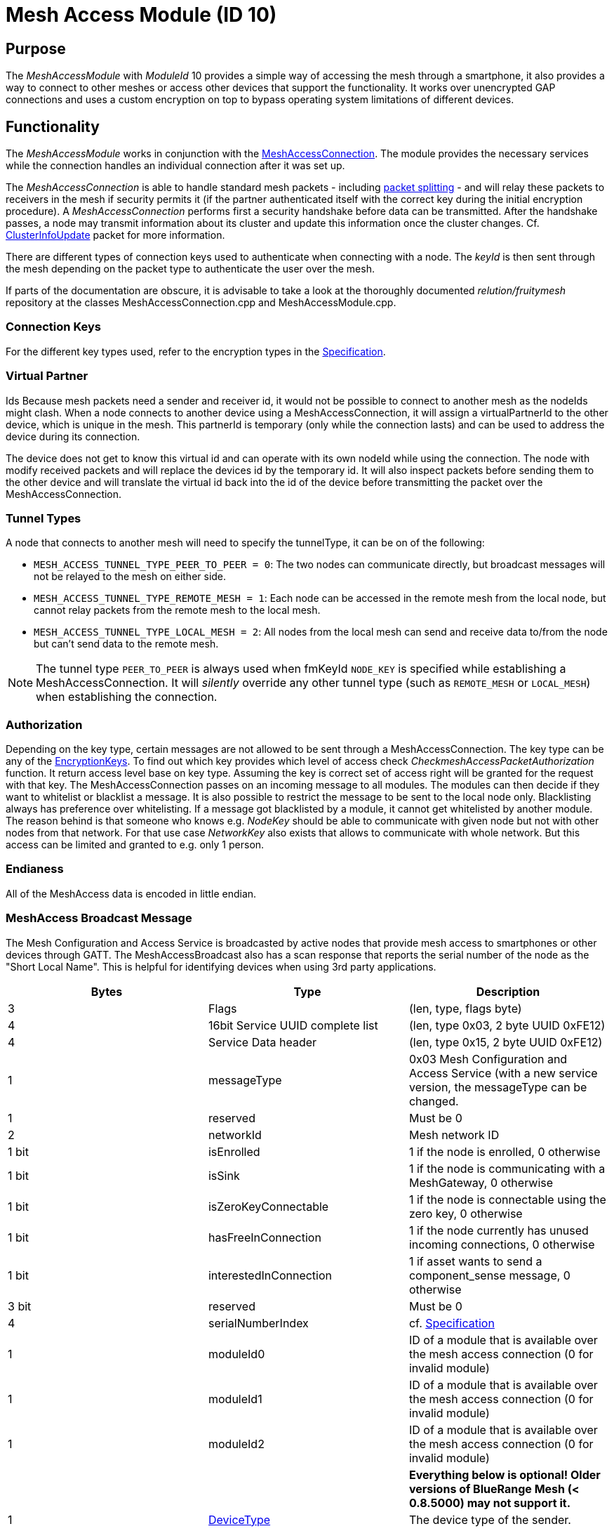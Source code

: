 = Mesh Access Module (ID 10)

== Purpose

The _MeshAccessModule_ with _ModuleId_ 10 provides a simple way of accessing the mesh through a smartphone, it also provides a way to connect to other meshes or access other devices that support the functionality. It works over unencrypted GAP connections and uses a custom encryption on top to bypass operating system limitations of different devices.

== Functionality
The _MeshAccessModule_ works in conjunction with the xref:MeshAccessConnection.adoc[MeshAccessConnection]. The module provides the necessary services while the connection handles an individual connection after it was set up.

The _MeshAccessConnection_ is able to handle standard mesh packets - including xref:Connections.adoc#PacketSplitting[packet splitting] - and will relay these packets to receivers in the mesh if security permits it (if the partner authenticated itself with the correct key during the initial encryption procedure). A _MeshAccessConnection_ performs first a security handshake before data can be transmitted. After the handshake passes, a node may transmit information about its cluster and update this information once the cluster changes. Cf. xref:Node.adoc#ClusterInfoUpdate[ClusterInfoUpdate] packet for more information.

There are different types of connection keys used to authenticate when connecting with a node. The _keyId_ is then sent through the mesh depending on the packet type to authenticate the user over the mesh.

If parts of the documentation are obscure, it is advisable to take a look at the thoroughly documented _relution/fruitymesh_ repository at the classes MeshAccessConnection.cpp and MeshAccessModule.cpp.

=== Connection Keys
For the different key types used, refer to the
encryption types in the
xref:Specification.adoc#EncryptionKeys[Specification].

=== Virtual Partner
Ids Because mesh packets need a sender and receiver
id, it would not be possible to connect to another mesh as the nodeIds
might clash. When a node connects to another device using a
MeshAccessConnection, it will assign a virtualPartnerId to the other
device, which is unique in the mesh. This partnerId is temporary (only
while the connection lasts) and can be used to address the device during
its connection.

The device does not get to know this virtual id and can operate with its
own nodeId while using the connection. The node with modify received
packets and will replace the devices id by the temporary id. It will
also inspect packets before sending them to the other device and will
translate the virtual id back into the id of the device before
transmitting the packet over the MeshAccessConnection.

[#TunnelTypes]
=== Tunnel Types
A node that connects to another mesh will need to
specify the tunnelType, it can be on of the following:

* `MESH_ACCESS_TUNNEL_TYPE_PEER_TO_PEER = 0`: The two nodes can
communicate directly, but broadcast messages will not be relayed to the
mesh on either side.
* `MESH_ACCESS_TUNNEL_TYPE_REMOTE_MESH = 1`: Each node can be accessed in
the remote mesh from the local node, but cannot relay packets from the
remote mesh to the local mesh.
* `MESH_ACCESS_TUNNEL_TYPE_LOCAL_MESH = 2`: All nodes from the local mesh can
send and receive data to/from the node but can't send data to the
remote mesh.

NOTE: The tunnel type `PEER_TO_PEER` is always used when fmKeyId `NODE_KEY` is specified while establishing a MeshAccessConnection. It will _silently_ override any other tunnel type (such as `REMOTE_MESH` or `LOCAL_MESH`) when establishing the connection.

=== Authorization
Depending on the key type, certain messages are not
allowed to be sent through a MeshAccessConnection. The key type can be
any of the xref:Specification.adoc#EncryptionKeys[EncryptionKeys].
To find out which key provides which level of access check _CheckmeshAccessPacketAuthorization_ function. It return access level base on key type. Assuming the key is correct set of access right will be granted for the request with that key.
The MeshAccessConnection passes on an incoming message to all modules. The modules can then decide if they want to whitelist or blacklist a
message. It is also possible to restrict the message to be sent to the local node only. Blacklisting always has preference over whitelisting. If a
message got blacklisted by a module, it cannot get whitelisted by
another module.
The reason behind is that someone who knows e.g. _NodeKey_ should be able to communicate with given node but not with other nodes from that network. For that use case _NetworkKey_ also exists that allows to communicate with whole network. But this access can be limited and granted to e.g. only 1 person.

=== Endianess
All of the MeshAccess data is encoded in little endian.

[#MeshAccessBroadcast]
=== MeshAccess Broadcast Message
The Mesh Configuration and Access Service is broadcasted by active nodes that provide mesh access to smartphones or other devices through GATT. The MeshAccessBroadcast also has a scan response that reports the serial number of the node as the "Short Local Name". This is helpful for identifying devices when using 3rd party applications.

|===
|Bytes|Type|Description

|3|Flags|(len, type, flags byte)
|4|16bit Service UUID complete list|(len, type 0x03, 2 byte UUID 0xFE12)
|4|Service Data header|(len, type 0x15, 2 byte UUID 0xFE12)
|1|messageType|0x03 Mesh Configuration and Access Service (with a new
service version, the messageType can be changed.
|1|reserved|Must be 0
|2|networkId|Mesh network ID
|1 bit|isEnrolled|1 if the node is enrolled, 0 otherwise
|1 bit|isSink|1 if the node is communicating with a MeshGateway, 0 otherwise
|1 bit|isZeroKeyConnectable|1 if the node is connectable using the zero key, 0 otherwise
|1 bit|hasFreeInConnection|1 if the node currently has unused incoming connections, 0 otherwise
|1 bit|interestedInConnection |1 if asset wants to send a component_sense message, 0 otherwise
|3 bit|reserved|Must be 0
|4|serialNumberIndex|cf. xref:Specification.adoc[Specification]
|1|moduleId0|ID of a module that is available over the mesh access connection (0 for invalid module)
|1|moduleId1|ID of a module that is available over the mesh access connection (0 for invalid module)
|1|moduleId2|ID of a module that is available over the mesh access connection (0 for invalid module)
|||**Everything below is optional! Older versions of BlueRange Mesh (< 0.8.5000) may not support it.**
|1|xref:Specification.adoc#deviceTypes[DeviceType]|The device type of the sender. 
|**7**||**Reserved**|
|===

==== Mesh access emergency connect mode
It is possible to disable the normal advertising of a node if it has an active mesh connection. This can be necessary for increasing energy efficiency or free radio time. In this case the node advertises with an interval of 2 seconds and the meshAccessBroadcastMessage type is EMERGENCY_MESH_ACCESS. Through this it is possible to connect to the node and enroll it without access to the connected network.

=== GATT Service
The Mesh Access Service is offered under a different UUID (a 128-bit UUID) in order to seperate different services from each other.

* Base Service UUID 00000001-ACCE-423C-93FD-0C07A0051858
* RX Characteristic Handle: 00000002-ACCE-423C-93FD-0C07A0051858
* TX Characteristic Handle: 00000003-ACCE-423C-93FD-0C07A0051858

After a connection is made, it is necessary to register notifications on the TX characteristic in order to receive data from the node. Do not send any data before notifications are enabled!

=== Encryption Handshake
To establish a connection, the following steps need to be performed:

* Central connects to peripheral
* Central discovers the _MeshAccessService_ of the peripheral with its rx/tx characteristics and the cccd of the tx characteristic
* Central enables notifications on cccd of tx characteristic
** The peripheral will notice the enabled notification and will instantiate a _MeshAccessConnection_ throught the _ResolverConnections_
* Central starts handshake by requesting a nonce
* Peripheral anwers with _ANonce_
* Central answers with _SNonce_ in an encrypted packet (enables auto encrypt/decrypt)
* Peripheral checks encrypted packet, sends encrypted _HandshakeDone_ packet and enables auto encrypt/decrypt

Encryption and MIC calculation uses three AES encryptions at the moment to prevent a discovered packet forgery attack under certain conditions. Future versions of the handshake may employ different encryption.

TIP: The Encryption Handshake is explained in a lot more detail with example data as part of the xref:MeshAccessConnection.adoc[MeshAccessConnection] documentation.

=== Encryption
Once a connection is set to encrypted state - during the initial encryption handshake - all messages must be encrypted with a trailing Message Integrity Check (MIC). The data has the following format:

[cols="1,1,2,4"]
|===
|Bytes |Type |Name |Description

|1...16 |u8[] |encryptedData |Encrypted data that must be decrypted first, using the key determined during the handshake together with the _decryptionNonce_.
|4 |u32 |mic |Message integrity check that protects the message against forgery or replay attacks, added at the end of the variable sized _encryptedData_ field.
|===

Because an encrypted packet has only 16 bytes of payload, message splitting must account for this. A connection with an MTU of 20 will first split packets into chunks of 20 bytes (2 byte splitting overhead, 18 byte content). After encryption is activated, the chunks have a size of 16 bytes.

* Encryption is done by generating a key stream with the _encryptionNonce_. A 16-byte plaintext is created with 0x00 padding and the _encryptionNonce_ is copied into the first 8 bytes. This plaintext is encrypted using the _sessionEncryptionKey_ to produce a key stream.
* Next, data to be sent is XOR-ed with the key stream. The data can be from 1 to 16 bytes long.
* The last 4 bytes of the _encryptionNonce_ (_encryptionNonce[1]_) are used as a counter and are now incremented.
* A new key stream is generated with the increased nonce as explained above.
* This key stream is again XOR-ed with the plaintext data to be sent.
* The resulting cipher text is encrypted once more. The first 4 bytes can now be used as a MIC.

If the first message were to be encrypted with a nonce of 1, then the mic would have been generated with a nonce of 2. The next message to be sent must by encrypted with a nonce of 3.

=== Session Key Generation
A session key (_sessionKey_) is generated by creating a 16-byte plaintext message padded with 0x00. The first two bytes (1-2) must contain the _nodeId_ of the central device. Bytes 3-10 must contain the nonce. This plaintext is then encrypted using the chosen key. In case the key is a user key, the key must first be derived from the _userBaseKey_. This works by creating a 0x00 padded 16-byte cleartext, storing the _keyId_ in the first 4 bytes of the message and encrypting the cleartext with the _userBaseKey_. The resulting ciphertext is the derived user key.

== Terminal Commands
=== Connection Establishment via BLE Address
Instructs a node to build a _MeshAccessConneciton_ to another node. The connection state will be notified back to the requester. Refer to xref:Specification.adoc[Specification] for the key types.

[source,C++]
----
//Establish a connection to another device using a MeshAccessConnection
action [nodeId] ma connect [bleAddress] {keyId=FM_NODE_KEY} {keyHex=<same as Local Key>} {tunnelType=PEER_TO_PEER} {requestHandle=0}

//E.g. Connect to device 00:11:.. with node key 11:22:...
action this ma connect 00:11:22:33:44:55 1 11:22:33:44:11:22:33:44:11:22:33:44:11:22:33:44
----

The node responds with information about the xref:Connections.adoc[connection state changes]. In this message, the node provides the virtual partner ID that was assigned to the node connected over the _MeshAccessConnection_.

[source,Javascript]
----
//Example response where nodeId 1 is now connected and handshaked with another node
{"nodeId":1,"type":"ma_conn_state","module":10,"requestHandle":0,"partnerId":2001,"state":4}
----

=== Connection Establishment via Serial Number
Instructs a node to build a _MeshAccessConneciton_ to another node. The connection state will be notified back to the requester. Refer to xref:Specification.adoc[Specification] for the key types. If no BLE address is given, the node will first scan for broadcast messages and will try to connect after it receives a matching one. If the BLE address is given, the connection will be established without any additional scanning, which is faster. Even if the BLE address given does not match, the node will still try to scan for the serial number as a fallback.

[source,C++]
----
//Establish a connection to another device using a MeshAccessConnection
action [nodeId] ma serial_connect [serial number] [keyId] [key] [nodeId_of_partner_after_connect] [initial_keep_alive] {requestHandle=0} {bleAddress=""} {forceMode=0}

//E.g. Connect to device BBBBQ with node key 00:11:22:...
action 6 ma serial_connect BBBBQ 1 00:11:22:33:44:55:66:77:88:99:AA:BB:CC:DD:EE:FF 33012 20 13

//Same as above but with the BLE address given as well
action 6 ma serial_connect BBBBQ 1 00:11:22:33:44:55:66:77:88:99:AA:BB:CC:DD:EE:FF 33012 20 13 AA:BB:CC:DD:EE:FF

//Same as above but with a hint to the node that the connection should be established faster and more reliably (forceMode)
action 6 ma serial_connect BBBBQ 1 00:11:22:33:44:55:66:77:88:99:AA:BB:CC:DD:EE:FF 33012 20 13 AA:BB:CC:DD:EE:FF 1
----

`serial number` is the serial number of the other device that the connection will be established to.

`keyId` should start at 1.

`nodeId_of_partner_after_connect` must be inside the range of organization wide unique nodeIds [33000, 57999].

`initial_keep_alive` is merely a suggestion to the node. There are a lot of cases where a connection can also be prematurely disconnected.

`forceMode` is merely a suggestion to the node. The node is supposed to use parameters for the connection which lead to faster connections and connect more reliably.

Once the connection was established or cancelled, it is answered with the following JSON:

[source,Javascript]
----
{"type":"serial_connect_response","module":10,"nodeId":6,"requestHandle":13,"code":0,"partnerId":33012}
----

where code can have the following values:

|===
|Value |Name| Description

|0|SUCCESS|The Connection was successfully opened.
|1|TIMEOUT_REACHED|It was impossible to build a connection due to a timeout.
|2|OVERWRITTEN_BY_OTHER_REQUEST|A node never tries to build a connection to more than one node. If the connection is currently in the process of trying to connect to a xref:Specification.adoc#SerialNumbers[serial number], but is then interfered by another serial connect message, the first connect attempt is cancelled, notifying the requester with this error code. **NOTE:** This code is not sent if both serial connect messages contain the same values. In such a case, the only thing that changes is that the timeout of the connection is replenished.
|===

If the xref:Connections.adoc[connection state changes], the sender of this message is informed about the new state with this message. In this message, the node provides the virtual partner ID that was assigned to the node connected over the _MeshAccessConnection_.

[source,Javascript]
----
//Example response where nodeId 1 is now connected and handshaked with another node
{"nodeId":1,"type":"ma_conn_state","module":10,"requestHandle":0,"partnerId":2001,"state":4}
----


=== Disconnection
Disconnect from a device if it is connected via a _MeshAccessConnection_ to that node.

[source,C++]
----
//Disconnect a previously connected MeshAccessConnection
action [nodeId] ma disconnect [bleAddress] {requestHandle}

//E.g. disconnect device 00:11:... if connected to this node
action this ma disconnect 00:11:22:33:44:55
----

== Messages
=== Message Types

[source,C++]
----
#define MESSAGE_TYPE_ENCRYPT_CUSTOM_START 25
#define MESSAGE_TYPE_ENCRYPT_CUSTOM_ANONCE 26
#define MESSAGE_TYPE_ENCRYPT_CUSTOM_SNONCE 27
#define MESSAGE_TYPE_ENCRYPT_CUSTOM_DONE 28
----

[#StartHandshake]
=== Start Handshake
The central starts the encryption process by sending
the following unencrypted packet:

|===
|Bytes |Type |Name |Description

|1 |u8 |messageType |`MESSAGE_TYPE_ENCRYPT_CUSTOM_START`
|2 |u16 |senderId |Either a _nodeId_ in the own mesh, or in case of a
smartphone, this must be `NODE_ID_APP_BASE` (32000)
|2 |u16 |receiverId |Set to 0 or if known, the ID of the partner
|1 |u8 |version |Set to 1
|4 |u32 |keyId |Set to the _keyId_ that should be used for this connection
|2 bit |u8:2 |tunnelType |Tunnel type that should be used for this connection, cf. _TunnelType_. The invalid type must not be sent. E.g., if a Smartphone connects to a mesh, it should use `REMOTE_MESH`. If it just wants to interact with a single node and not with the mesh, it can use PEER to PEER.
|6 bit |u8:6 |reserved |
|===

=== Handshake ANonce
The peripheral will generate a random nonce with a length of 8 bytes and answer with an unencrypted packet. The peripheral can also start to generate the session decryption key at this time (cf. <<Session Key Generation>> generation chapter). After sending this packet, the peripheral only accepts encrypted packets.

|===
|Bytes |Type |Name |Description

|1 |u8 |messageType |`MESSAGE_TYPE_ENCRYPT_CUSTOM_ANONCE`
|2 |u16 |senderId |_nodeId_ of the peripheral in the mesh
|2 |u16 |receiverId |Replay of the central id.
|4 |u32 |anonce[0] |First part of the _ANonce_
|4 |u32 |anonce[1] |Second part of the _Anonce_
|===

=== Handshake SNonce
The central must now generate a random 8 byte nonce as well. It is then able to calculate both session keys, the key for encryption and the key for decryption. It will then send the following packet, but in encrypted form. The _ANonce_ is used to generate the session encryption key for sending packets and the _SNonce_ is used to calculate the session decryption key for receiving packets.

|===
|Bytes |Type |Name |Description

|1 |u8 |messageType |`MESSAGE_TYPE_ENCRYPT_CUSTOM_SNONCE`
|2 |u16 |senderId |Sender ID
|2 |u16 |receiverId |Receiver ID
|4 |u32 |snonce[0] |First part of the _SNonce_
|4 |u32 |snonce[1] |Second part of the _SNonce_
|===

=== Handshake Done
The peripheral answers with the final handshake
packet to confirm that the handshake was completed successfully. This
packet is encrypted before transmission.

|===
|Bytes |Type |Name |Description

|1 |u8 |messageType |`MESSAGE_TYPE_ENCRYPT_CUSTOM_DONE`
|2 |u16 |senderId |Sender ID
|2 |u16 |receiverId |Receiver ID
|1 |u8 |status |0: OK
|===

=== Dead Data
If a connection receives undecryptable data it informs the connection partner by sending this unencrypted message and resets the handshake. After this happens, the connection does not process any data other than a new handshake. To send more data, the handshake has to be completed successfully.
This is done in case the Nonces run out of sync between the connection partners. This can happen if the stack, e.g. of a mobile device silently drops packets and does not inform the application.

|===
|Bytes |Type |Name |Description

|1 |u8 |messageType |`MessageType::DEAD_DATA (0x3D)`
|2 |u16 |senderId |Sender ID
|2 |u16 |receiverId |Receiver ID
|8 |u8[8] |magic number | 0xDE:AD:DA:DA:00:FF:77:33
|===
